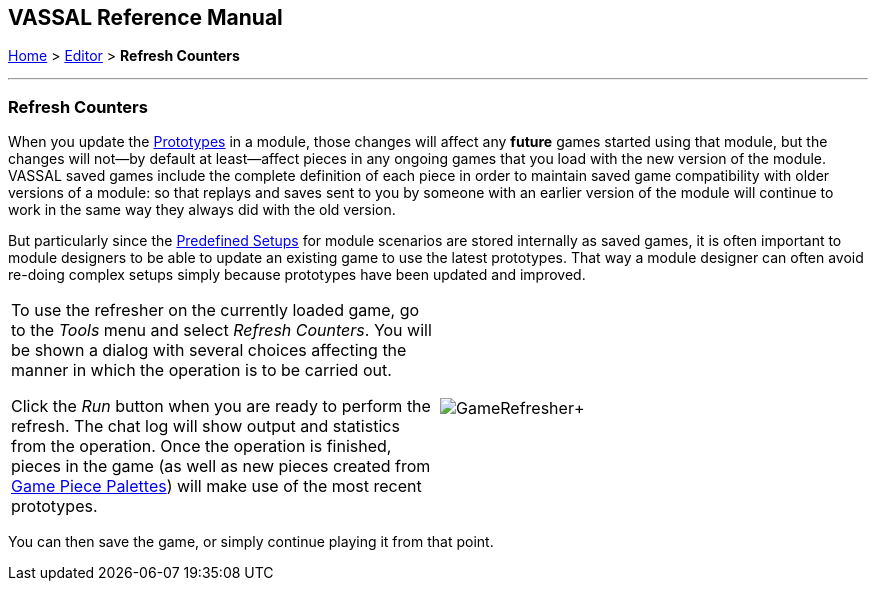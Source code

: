 == VASSAL Reference Manual
[#top]

[.small]#<<index.adoc#toc,Home>> > <<Editor.adoc#top,Editor>> > *Refresh Counters*#

'''''

=== Refresh Counters
When you update the <<Prototypes.adoc#top,Prototypes>> in a module, those changes will affect any *future* games started using that module, but the changes will not--by default at least--affect pieces in any ongoing games that you load with the new version of the module. VASSAL saved games include the complete definition of each piece in order to maintain saved game compatibility with older versions of a module: so that replays and saves sent to you by someone with an earlier version of the module will continue to work in the same way they always did with the old version.

But particularly since the <<GameModule.adoc#PredefinedSetup, Predefined Setups>> for module scenarios are stored internally as saved games, it is often important to module designers to be able to update an existing game to use the latest prototypes. That way a module designer can often avoid re-doing complex setups simply because prototypes have been updated and improved.

[width="100%",cols="50%,^50%",]
|===
|To use the refresher on the currently loaded game, go to the _Tools_ menu and select _Refresh Counters_. You will be shown a dialog with several choices affecting the manner in which the operation is to be carried out.

Click the _Run_ button when you are ready to perform the refresh. The chat log will show output and statistics from the operation. Once the operation is finished, pieces in the game (as well as new pieces created from <<PieceWindow.adoc#top, Game Piece Palettes>>) will make use of the most recent prototypes.
|image:images/GameRefresher.png[]+
|===

You can then save the game, or simply continue playing it from that point.

